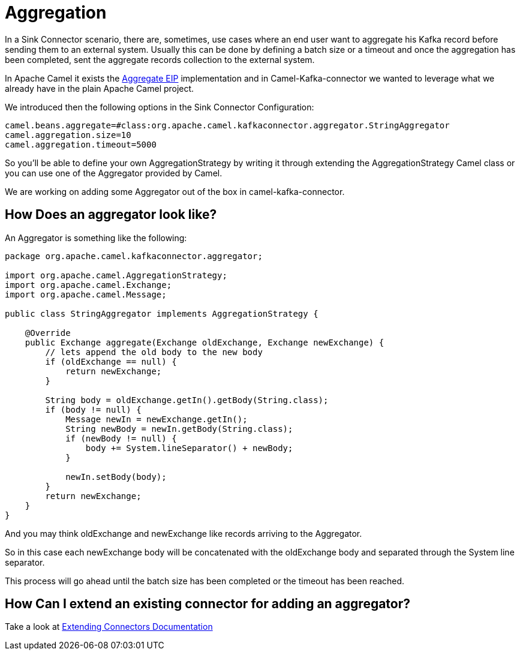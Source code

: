 [[Aggregation-Aggregation]]
= Aggregation

In a Sink Connector scenario, there are, sometimes, use cases where an end user want to aggregate his Kafka record before sending them to an external system. 
Usually this can be done by defining a batch size or a timeout and once the aggregation has been completed, sent the aggregate records collection to the external system.

In Apache Camel it exists the xref:next@components:eips:aggregate-eip.adoc[Aggregate EIP] implementation and in Camel-Kafka-connector we wanted to leverage what we already have in the plain Apache Camel project.

We introduced then the following options in the Sink Connector Configuration:

[source,bash]
----
camel.beans.aggregate=#class:org.apache.camel.kafkaconnector.aggregator.StringAggregator
camel.aggregation.size=10
camel.aggregation.timeout=5000
----

So you'll be able to define your own AggregationStrategy by writing it through extending the AggregationStrategy Camel class or you can use one of the Aggregator provided by Camel.

We are working on adding some Aggregator out of the box in camel-kafka-connector.

[[HowDoesAnAggregatorLookLike-HowDoesAnAggregatorLookLike]]
== How Does an aggregator look like?

An Aggregator is something like the following:

[source,java]
----
package org.apache.camel.kafkaconnector.aggregator;

import org.apache.camel.AggregationStrategy;
import org.apache.camel.Exchange;
import org.apache.camel.Message;

public class StringAggregator implements AggregationStrategy {

    @Override
    public Exchange aggregate(Exchange oldExchange, Exchange newExchange) {
        // lets append the old body to the new body
        if (oldExchange == null) {
            return newExchange;
        }

        String body = oldExchange.getIn().getBody(String.class);
        if (body != null) {
            Message newIn = newExchange.getIn();
            String newBody = newIn.getBody(String.class);
            if (newBody != null) {
                body += System.lineSeparator() + newBody;
            }

            newIn.setBody(body);
        }
        return newExchange;
    }
}
----

And you may think oldExchange and newExchange like records arriving to the Aggregator.

So in this case each newExchange body will be concatenated with the oldExchange body and separated through the System line separator.

This process will go ahead until the batch size has been completed or the timeout has been reached.

[[ExtendingAConnector-ExtendingAConnector]]
== How Can I extend an existing connector for adding an aggregator?

Take a look at xref:user-guide/extending-connector/index.adoc[Extending Connectors Documentation]
